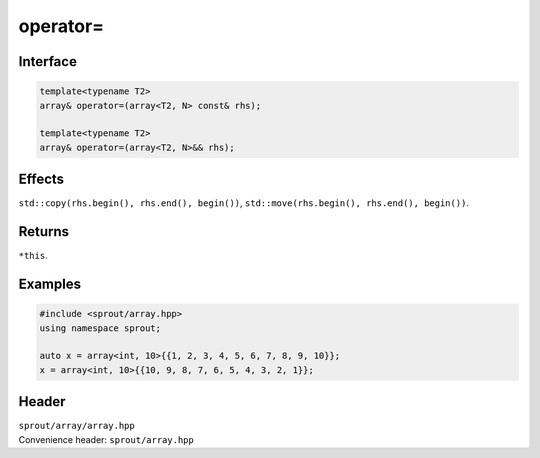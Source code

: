 .. _sprout-array-array-operator-assign:
###############################################################################
operator=
###############################################################################

Interface
========================================
.. sourcecode:: c++

  template<typename T2>
  array& operator=(array<T2, N> const& rhs);
  
  template<typename T2>
  array& operator=(array<T2, N>&& rhs);

Effects
========================================

| ``std::copy(rhs.begin(), rhs.end(), begin())``, ``std::move(rhs.begin(), rhs.end(), begin())``.

Returns
========================================

| ``*this``.

Examples
========================================
.. sourcecode:: c++

  #include <sprout/array.hpp>
  using namespace sprout;
  
  auto x = array<int, 10>{{1, 2, 3, 4, 5, 6, 7, 8, 9, 10}};
  x = array<int, 10>{{10, 9, 8, 7, 6, 5, 4, 3, 2, 1}};

Header
========================================

| ``sprout/array/array.hpp``
| Convenience header: ``sprout/array.hpp``

